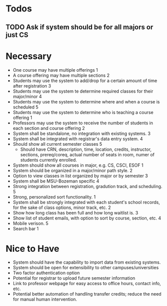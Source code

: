 * Todos
** TODO Ask if system should be for all majors or just CS
* Necessary
  + One course may have multiple offerings 1
  + A course offering may have multiple sections 2
  + Students may use the system to add/drop for a certain amount of
    time after registration 3
  + Students may use the system te determine required classes for
    their major/minor 4
  + Students may use the system to determine where and when a course
    is scheduled 5
  + Students may use the system to determine who is teaching a course
    offering 1
  + Professors may use the system to receive the number of students in
    each section and course offering 2
  + System shall be standalone, no integration with existing systems. 3
  + System shall be integrated with registrar's data entry system. 4
  + Should show all current semester classes 5
    - Should have CRN, description, time, location, credits,
      instructor, sections, prereq/coreq, actual number of seats in
      room, numer of students currently enrolled. 
  + System should show all courses in major, e.g. CS, CSCI, ESOF 1
  + System should be organized in a major/minor path style. 2
  + Option to view classes in list organized by major or by semester 3
  + System shall be MSU-Bozeman specific 4
  + Strong integration between registration, gradution track, and
    scheduling. 5
  + Strong, personalized sort functionality. 1
  + System shall be strongly integrated with each student's school
    records, for the sake of class options, minor track, etc. 2
  + Show how long class has been full and how long waitlist is. 3
  + Show list of student emails, with option to sort by course,
    section, etc. 4
  + Mobile verison. 5
  + Search bar 1
* Nice to Have
  + System should have the capability to import data from existing
    systems.
  + System should be open for extensibility to other
    campuses/universities
  + Two factor authentication option
  + Potential for registrar to upload future semester information
  + Link to professor webpage for easy access to office hours, contact
    info, etc.
  + Potential better automation of handling transfer credits; reduce
    the need for manual human intervention.


